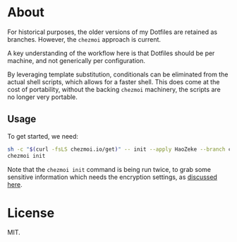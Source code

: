 * About
For historical purposes, the older versions of my Dotfiles are
retained as branches. However, the ~chezmoi~ approach is current.

A key understanding of the workflow here is that Dotfiles should be
per machine, and not generically per configuration.

By leveraging template substitution, conditionals can be eliminated from the
actual shell scripts, which allows for a faster shell. This does come at the
cost of portability, without the backing ~chezmoi~ machinery, the scripts are no
longer very portable.

** Usage
To get started, we need:
#+begin_src bash
sh -c "$(curl -fsLS chezmoi.io/get)" -- init --apply HaoZeke --branch chezmoi
chezmoi init
#+end_src
Note that the ~chezmoi init~ command is being run twice, to grab some sensitive
information which needs the encryption settings, as [[https://github.com/twpayne/chezmoi/pull/1521#issuecomment-940840570][discussed here]].

* License
MIT.
